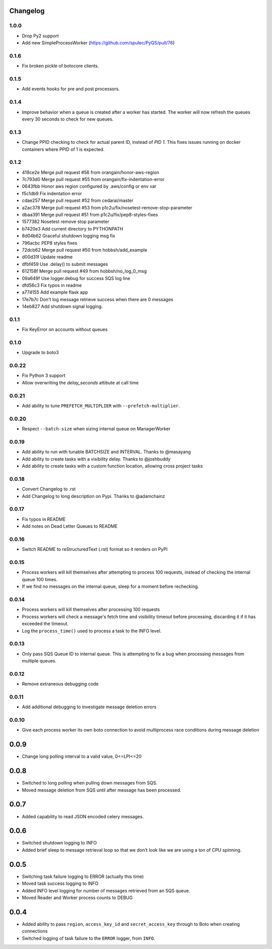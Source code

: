 Changelog
---------

1.0.0
~~~~~
- Drop Py2 support
- Add new SimpleProcessWorker (https://github.com/spulec/PyQS/pull/76)

0.1.6
~~~~~

- Fix broken pickle of botocore clients.

0.1.5
~~~~~

- Add events hooks for pre and post processors.

0.1.4
~~~~~

- Improve behavior when a queue is created after a worker has started. The worker will now refresh the queues every 30 seconds to check for new queues.

0.1.3
~~~~~

- Change PPID checking to check for actual parent ID, instead of `PID 1`.  This fixes issues running on docker containers where PPID of 1 is expected.

0.1.2
~~~~~

- 419ce2e Merge pull request #56 from orangain/honor-aws-region
- 7c793d0 Merge pull request #55 from orangain/fix-indentation-error
- 0643fbb Honor aws region configured by .aws/config or env var
- f5c1db9 Fix indentation error
- cdae257 Merge pull request #52 from cedarai/master
- a2ac378 Merge pull request #53 from p1c2u/fix/nosetest-remove-stop-parameter
- dbaa391 Merge pull request #51 from p1c2u/fix/pep8-styles-fixes
- 1577382 Nosetest remove stop parameter
- b7420e3 Add current directory to PYTHONPATH
- 8d04b62 Graceful shutdown logging msg fix
- 796acbc PEP8 styles fixes
- 72dcb62 Merge pull request #50 from hobbsh/add_example
- d00d31f Update readme
- dfbf459 Use .delay() to submit messages
- 612158f Merge pull request #49 from hobbsh/no_log_0_msg
- 09a649f Use logger.debug for success SQS log line
- dfd56c3 Fix typos in readme
- a774155 Add example flask app
- 17e7b7c Don't log message retrieve success when there are 0 messages
- 14eb827 Add shutdown signal logging.

0.1.1
~~~~~

- Fix KeyError on accounts without queues

0.1.0
~~~~~

- Upgrade to boto3

0.0.22
~~~~~~

- Fix Python 3 support
- Allow overwriting the `delay_seconds` attibute at call time

0.0.21
~~~~~~

- Add ability to tune ``PREFETCH_MULTIPLIER`` with ``--prefetch-multiplier``.

0.0.20
~~~~~~

- Respect ``--batch-size`` when sizing internal queue on ManagerWorker

0.0.19
~~~~~~

- Add ability to run with tunable BATCHSIZE and INTERVAL. Thanks to @masayang
- Add ability to create tasks with a visibility delay.  Thanks to @joshbuddy
- Add ability to create tasks with a custom function location, allowing cross project tasks

0.0.18
~~~~~~

- Convert Changelog to .rst
- Add Changelog to long description on Pypi.  Thanks to @adamchainz

0.0.17
~~~~~~

-  Fix typos in README
-  Add notes on Dead Letter Queues to README

0.0.16
~~~~~~

-  Switch README to reStructuredText (.rst) format so it renders on PyPI

0.0.15
~~~~~~

-  Process workers will kill themselves after attempting to process 100
   requests, instead of checking the internal queue 100 times.
-  If we find no messages on the internal queue, sleep for a moment
   before rechecking.

0.0.14
~~~~~~

-  Process workers will kill themselves after processing 100 requests
-  Process workers will check a message's fetch time and visibility
   timeout before processing, discarding it if it has exceeded the
   timeout.
-  Log the ``process_time()`` used to process a task to the INFO level.

0.0.13
~~~~~~

-  Only pass SQS Queue ID to internal queue. This is attempting to fix a
   bug when processing messages from multiple queues.

0.0.12
~~~~~~

-  Remove extraneous debugging code

0.0.11
~~~~~~

-  Add additional debugging to investigate message deletion errors

0.0.10
~~~~~~

-  Give each process worker its own boto connection to avoid
   multiprocess race conditions during message deletion

0.0.9
-----

-  Change long polling interval to a valid value, 0<=LPI<=20

0.0.8
-----

-  Switched to long polling when pulling down messages from SQS.
-  Moved message deletion from SQS until after message has been
   processed.

0.0.7
-----

-  Added capability to read JSON encoded celery messages.

0.0.6
-----

-  Switched shutdown logging to INFO
-  Added brief sleep to message retrieval loop so that we don't look
   like we are using a ton of CPU spinning.

0.0.5
-----

-  Switching task failure logging to ERROR (actually this time)
-  Moved task success logging to INFO
-  Added INFO level logging for number of messages retrieved from an SQS
   queue.
-  Moved Reader and Worker process counts to DEBUG

0.0.4
-----

-  Added ability to pass ``region``, ``access_key_id`` and
   ``secret_access_key`` through to Boto when creating connections
-  Switched logging of task failure to the ``ERROR`` logger, from
   ``INFO``.
